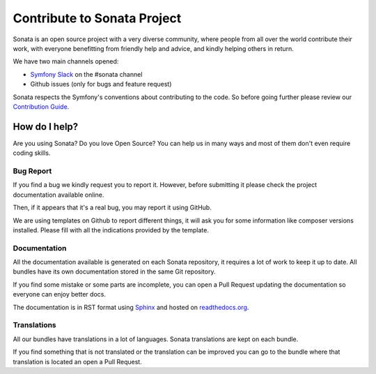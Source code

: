 Contribute to Sonata Project
============================

Sonata is an open source project with a very diverse community, where people from all over the world
contribute their work, with everyone benefitting from friendly help and advice, and kindly
helping others in return.

We have two main channels opened:

* `Symfony Slack <https://symfony.com/slack>`_ on the #sonata channel
* Github issues (only for bugs and feature request)

Sonata respects the Symfony's conventions about contributing to the code.
So before going further please review our `Contribution Guide <https://github.com/sonata-project/SonataAdminBundle/blob/4.x/CONTRIBUTING.md>`_.

How do I help?
--------------
Are you using Sonata? Do you love Open Source? You can help us in many ways and most of them
don't even require coding skills.

Bug Report
~~~~~~~~~~
If you find a bug we kindly request you to report it. However, before submitting it please
check the project documentation available online.

Then, if it appears that it's a real bug, you may report it using GitHub.

We are using templates on Github to report different things, it will ask you for some information
like composer versions installed. Please fill with all the indications provided by the template.

Documentation
~~~~~~~~~~~~~
All the documentation available is generated on each Sonata repository, it requires a lot of
work to keep it up to date. All bundles have its own documentation stored in the same Git repository.

If you find some mistake or some parts are incomplete, you can open a Pull Request updating the documentation
so everyone can enjoy better docs.

The documentation is in RST format using `Sphinx <https://www.sphinx-doc.org/en/master/>`_ and hosted on `readthedocs.org <https://readthedocs.org/>`_.

Translations
~~~~~~~~~~~~
All our bundles have translations in a lot of languages. Sonata translations are kept on each
bundle.

If you find something that is not translated or the translation can be improved you
can go to the bundle where that translation is located an open a Pull Request.
